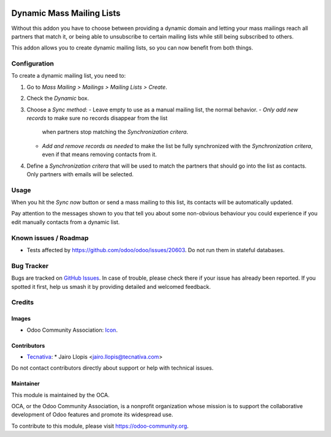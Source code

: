 .. image:: https://img.shields.io/badge/licence-AGPL--3-blue.svg
   :target: https://www.gnu.org/licenses/agpl
   :alt: License: AGPL-3

==========================
Dynamic Mass Mailing Lists
==========================

Without this addon you have to choose between providing a dynamic domain and
letting your mass mailings reach all partners that match it, or being able to
unsubscribe to certain mailing lists while still being subscribed to others.

This addon allows you to create dynamic mailing lists, so you can now benefit
from both things.

Configuration
=============

To create a dynamic mailing list, you need to:

#. Go to *Mass Mailing > Mailings > Mailing Lists > Create*.
#. Check the *Dynamic* box.
#. Choose a *Sync method*:
   - Leave empty to use as a manual mailing list, the normal behavior.
   - *Only add new records* to make sure no records disappear from the list
     when partners stop matching the *Synchronization critera*.
   - *Add and remove records as needed* to make the list be fully synchronized
     with the *Synchronization critera*, even if that means removing contacts
     from it.
#. Define a *Synchronization critera* that will be used to match the partners
   that should go into the list as contacts. Only partners with emails will
   be selected.

Usage
=====

When you hit the *Sync now* button or send a mass mailing to this list, its
contacts will be automatically updated.

Pay attention to the messages shown to you that tell you about some non-obvious
behaviour you could experience if you edit manually contacts from a dynamic
list.

.. image:: https://odoo-community.org/website/image/ir.attachment/5784_f2813bd/datas
   :alt: Try me on Runbot
   :target: https://runbot.odoo-community.org/runbot/205/10.0

Known issues / Roadmap
======================

* Tests affected by https://github.com/odoo/odoo/issues/20603. Do not run them
  in stateful databases.

Bug Tracker
===========

Bugs are tracked on `GitHub Issues
<https://github.com/OCA/social/issues>`_. In case of trouble, please
check there if your issue has already been reported. If you spotted it first,
help us smash it by providing detailed and welcomed feedback.

Credits
=======

Images
------

* Odoo Community Association: `Icon <https://github.com/OCA/maintainer-tools/blob/master/template/module/static/description/icon.svg>`_.

Contributors
------------

* `Tecnativa <https://www.tecnativa.com>`_:
  * Jairo Llopis <jairo.llopis@tecnativa.com>

Do not contact contributors directly about support or help with technical issues.

Maintainer
----------

.. image:: https://odoo-community.org/logo.png
   :alt: Odoo Community Association
   :target: https://odoo-community.org

This module is maintained by the OCA.

OCA, or the Odoo Community Association, is a nonprofit organization whose
mission is to support the collaborative development of Odoo features and
promote its widespread use.

To contribute to this module, please visit https://odoo-community.org.


